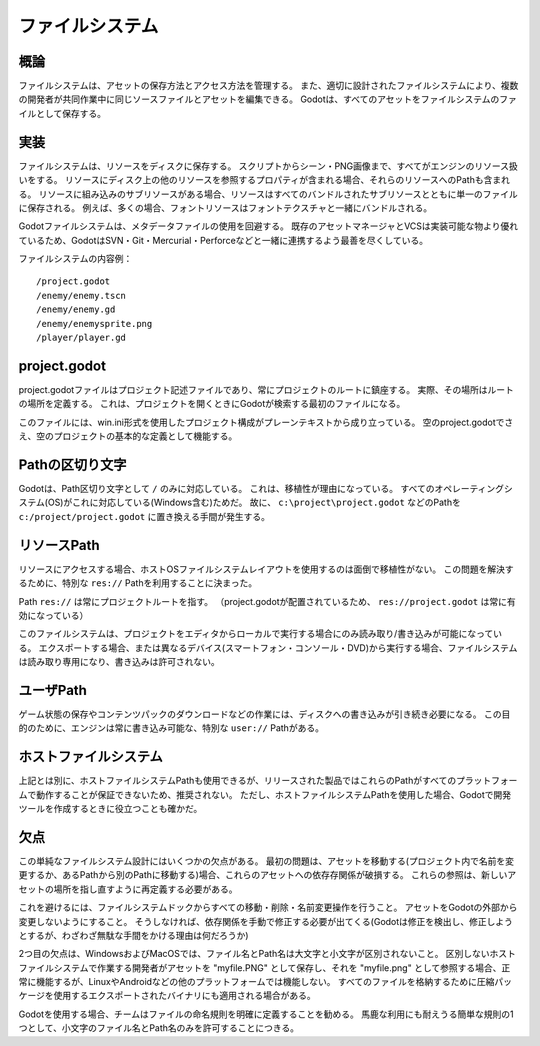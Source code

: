 .. _doc_filesystem_jp:
































ファイルシステム
================================

.. 英語の原文：ファイルシステム
   File system
   ===========

































概論
------------

ファイルシステムは、アセットの保存方法とアクセス方法を管理する。
また、適切に設計されたファイルシステムにより、複数の開発者が共同作業中に同じソースファイルとアセットを編集できる。
Godotは、すべてのアセットをファイルシステムのファイルとして保存する。


.. 英語の原文：概論
   Introduction
   ------------

   A file system manages how assets are stored and how they are accessed.
   A well-designed file system also allows multiple developers to edit the
   same source files and assets while collaborating. Godot stores
   all assets as files in its file system.



































実装
------------

ファイルシステムは、リソースをディスクに保存する。
スクリプトからシーン・PNG画像まで、すべてがエンジンのリソース扱いをする。
リソースにディスク上の他のリソースを参照するプロパティが含まれる場合、それらのリソースへのPathも含まれる。
リソースに組み込みのサブリソースがある場合、リソースはすべてのバンドルされたサブリソースとともに単一のファイルに保存される。
例えば、多くの場合、フォントリソースはフォントテクスチャと一緒にバンドルされる。

Godotファイルシステムは、メタデータファイルの使用を回避する。
既存のアセットマネージャとVCSは実装可能な物より優れているため、GodotはSVN・Git・Mercurial・Perforceなどと一緒に連携するよう最善を尽くしている。

ファイルシステムの内容例：

::

   /project.godot
   /enemy/enemy.tscn
   /enemy/enemy.gd
   /enemy/enemysprite.png
   /player/player.gd

.. todo::

   何の話をしているのか分からない。VCSとは？


.. 英語の原文：実装
   Implementation
   --------------

   The file system stores resources on disk. Anything, from a script, to a scene or a
   PNG image is a resource to the engine. If a resource contains properties
   that reference other resources on disk, the paths to those resources are also
   included. If a resource has sub-resources that are built-in, the resource is
   saved in a single file together with all the bundled sub-resources. For
   example, a font resource is often bundled together with the font textures.

   The Godot file system avoids using metadata files. Existing asset managers and VCSs are better than
   anything we can implement, so Godot tries its best to play along with SVN,
   Git, Mercurial, Perforce, etc.

   Example of file system contents:

   ::

      /project.godot
      /enemy/enemy.tscn
      /enemy/enemy.gd
      /enemy/enemysprite.png
      /player/player.gd

































project.godot
--------------------------

project.godotファイルはプロジェクト記述ファイルであり、常にプロジェクトのルートに鎮座する。
実際、その場所はルートの場所を定義する。
これは、プロジェクトを開くときにGodotが検索する最初のファイルになる。

このファイルには、win.ini形式を使用したプロジェクト構成がプレーンテキストから成り立っている。
空のproject.godotでさえ、空のプロジェクトの基本的な定義として機能する。


.. 英語の原文：project.godot
   project.godot
   -------------

   The project.godot file is the project description file, and it is always found at
   the root of the project. In fact, its location defines where the root is. This
   is the first file that Godot looks for when opening a project.

   This file contains the project configuration in plain text, using the win.ini
   format. Even an empty project.godot can function as a basic definition of a blank
   project.

































Pathの区切り文字
--------------------------------

Godotは、Path区切り文字として ``/`` のみに対応している。
これは、移植性が理由になっている。
すべてのオペレーティングシステム(OS)がこれに対応している(Windows含む)ためだ。
故に、 ``c:\project\project.godot`` などのPathを ``c:/project/project.godot`` に置き換える手間が発生する。


.. 英語の原文：Pathの区切り文字
   Path delimiter
   --------------

   Godot only supports ``/`` as a path delimiter. This is done for
   portability reasons. All operating systems support this, even Windows,
   so a path such as ``c:\project\project.godot`` needs to be typed as
   ``c:/project/project.godot``.

































リソースPath
------------------------

リソースにアクセスする場合、ホストOSファイルシステムレイアウトを使用するのは面倒で移植性がない。
この問題を解決するために、特別な ``res://`` Pathを利用することに決まった。

Path ``res://`` は常にプロジェクトルートを指す。
（project.godotが配置されているため、 ``res://project.godot`` は常に有効になっている）

このファイルシステムは、プロジェクトをエディタからローカルで実行する場合にのみ読み取り/書き込みが可能になっている。
エクスポートする場合、または異なるデバイス(スマートフォン・コンソール・DVD)から実行する場合、ファイルシステムは読み取り専用になり、書き込みは許可されない。

.. 英語の原文：リソースPath
   Resource path
   -------------

   When accessing resources, using the host OS file system layout can be
   cumbersome and non-portable. To solve this problem, the special path
   ``res://`` was created.

   The path ``res://`` will always point at the project root (where
   project.godot is located, so ``res://project.godot`` is always
   valid).

   This file system is read-write only when running the project locally from
   the editor. When exported or when running on different devices (such as
   phones or consoles, or running from DVD), the file system will become
   read-only and writing will no longer be permitted.


































ユーザPath
--------------------

ゲーム状態の保存やコンテンツパックのダウンロードなどの作業には、ディスクへの書き込みが引き続き必要になる。
この目的のために、エンジンは常に書き込み可能な、特別な ``user://`` Pathがある。



.. 英語の原文：ユーザPath
   User path
   ---------

   Writing to disk is still needed for tasks such as saving game
   state or downloading content packs. To this end, the engine ensures that there is a
   special path ``user://`` that is always writable.


































ホストファイルシステム
--------------------------------------------

上記とは別に、ホストファイルシステムPathも使用できるが、リリースされた製品ではこれらのPathがすべてのプラットフォームで動作することが保証できないため、推奨されない。
ただし、ホストファイルシステムPathを使用した場合、Godotで開発ツールを作成するときに役立つことも確かだ。



.. 英語の原文：ホストファイルシステム
   Host file system
   ----------------

   Alternatively host file system paths can also be used, but this is not recommended
   for a released product as these paths are not guaranteed to work on all platforms.
   However, using host file system paths can be useful when writing development
   tools in Godot.


































欠点
------------

この単純なファイルシステム設計にはいくつかの欠点がある。
最初の問題は、アセットを移動する(プロジェクト内で名前を変更するか、あるPathから別のPathに移動する)場合、これらのアセットへの依存存関係が破損する。
これらの参照は、新しいアセットの場所を指し直すように再定義する必要がある。

これを避けるには、ファイルシステムドックからすべての移動・削除・名前変更操作を行うこと。
アセットをGodotの外部から変更しないようにすること。
そうしなければ、依存関係を手動で修正する必要が出てくる(Godotは修正を検出し、修正しようとするが、わざわざ無駄な手間をかける理由は何だろうか)

2つ目の欠点は、WindowsおよびMacOSでは、ファイル名とPath名は大文字と小文字が区別されないこと。
区別しないホストファイルシステムで作業する開発者がアセットを "myfile.PNG" として保存し、それを "myfile.png" として参照する場合、正常に機能するが、LinuxやAndroidなどの他のプラットフォームでは機能しない。
すべてのファイルを格納するために圧縮パッケージを使用するエクスポートされたバイナリにも適用される場合がある。

Godotを使用する場合、チームはファイルの命名規則を明確に定義することを勧める。
馬鹿な利用にも耐えうる簡単な規則の1つとして、小文字のファイル名とPath名のみを許可することにつきる。


.. 英語の原文：欠点
   Drawbacks
   ---------

   There are some drawbacks to this simple file system design. The first issue is that
   moving assets around (renaming them or moving them from one path to another inside
   the project) will break existing references to these assets. These references will
   have to be re-defined to point at the new asset location.

   To avoid this, do all your move, delete and rename operations from within Godot, on the FileSystem
   dock. Never move assets from outside Godot, or dependencies will have to be
   fixed manually (Godot detects this and helps you fix them anyway, but why
   go the hard route?).

   The second is that, under Windows and macOS, file and path names are case insensitive.
   If a developer working in a case insensitive host file system saves an asset as "myfile.PNG",
   but then references it as "myfile.png", it will work fine on their platform, but not
   on other platforms, such as Linux, Android, etc. This may also apply to exported binaries,
   which use a compressed package to store all files.

   It is recommended that your team clearly define a naming convention for files when
   working with Godot. One simple fool-proof convention is to only allow lowercase
   file and path names.

.. vim:set ts=3 sw=3 tw=0 fenc=utf-8:
